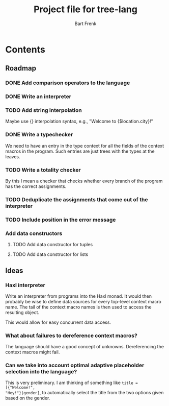 #+TITLE: Project file for tree-lang
#+AUTHOR: Bart Frenk
#+EMAIL: bart.frenk@gmail.com

* Contents
** Roadmap
*** DONE Add comparison operators to the language
CLOSED: [2018-04-26 Thu 13:42]
*** DONE Write an interpreter
CLOSED: [2018-04-26 Thu 13:43]
*** TODO Add string interpolation
Maybe use {} interpolation syntax, e.g., "Welcome to {$location.city}!"
*** DONE Write a typechecker
CLOSED: [2018-04-24 Tue 23:12]
We need to have an entry in the type context for all the fields of the context
macros in the program. Such entries are just trees with the types at the
leaves.
*** TODO Write a totality checker
By this I mean a checker that checks whether every branch of the program has the
correct assignments.
*** TODO Deduplicate the assignments that come out of the interpreter
*** TODO Include position in the error message
*** Add data constructors
**** TODO Add data constructor for tuples
**** TODO Add data constructor for lists
** Ideas
*** Haxl interpreter
Write an interpreter from programs into the Haxl monad. It would then probably
be wise to define data sources for every top-level context macro name. The tail
of the context macro names is then used to access the resulting object.

This would allow for easy concurrent data access.
*** What about failures to dereference context macros?
The language should have a good concept of unknowns. Dereferencing the context
macros might fail.
*** Can we take into account optimal adaptive placeholder selection into the language?
This is very preliminary. I am thinking of something like =title = [{"Welcome!",
"Hey!"}|gender]=, to automatically select the title from the two
options given based on the gender.



